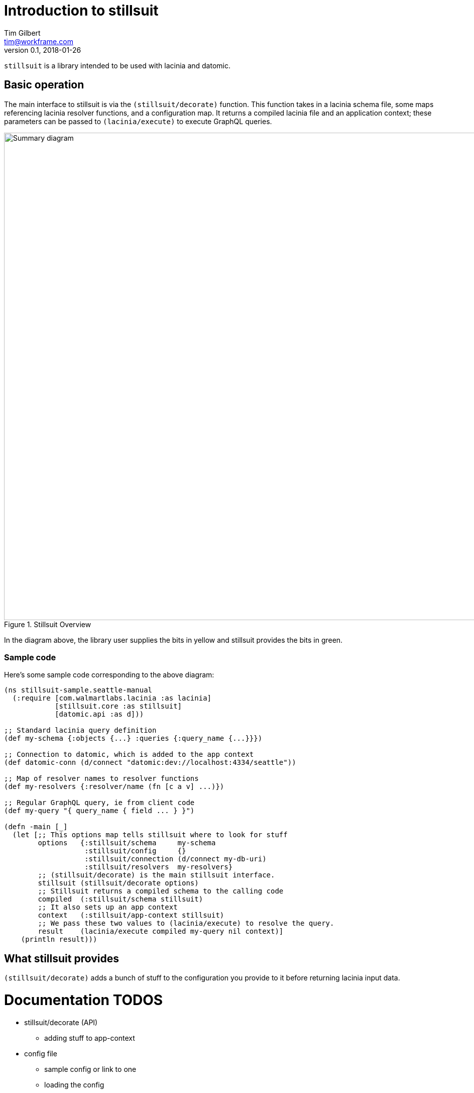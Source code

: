 = Introduction to stillsuit
Tim Gilbert <tim@workframe.com>
v0.1, 2018-01-26
:sectanchors:

`stillsuit` is a library intended to be used with lacinia and datomic.

== Basic operation

The main interface to stillsuit is via the `(stillsuit/decorate)` function. This
function takes in a lacinia schema file, some maps referencing lacinia resolver
functions, and a configuration map. It returns a compiled lacinia file and an
application context; these parameters can be passed to `(lacinia/execute)` to
execute GraphQL queries.

[#img-overview]
.Stillsuit Overview
image::stillsuit-summary.png[alt=Summary diagram, width=970 height=840]

In the diagram above, the library user supplies the bits in yellow and stillsuit provides the bits in green.

=== Sample code

Here's some sample code corresponding to the above diagram:

```clojure
(ns stillsuit-sample.seattle-manual
  (:require [com.walmartlabs.lacinia :as lacinia]
            [stillsuit.core :as stillsuit]
            [datomic.api :as d]))

;; Standard lacinia query definition
(def my-schema {:objects {...} :queries {:query_name {...}}})

;; Connection to datomic, which is added to the app context
(def datomic-conn (d/connect "datomic:dev://localhost:4334/seattle"))

;; Map of resolver names to resolver functions
(def my-resolvers {:resolver/name (fn [c a v] ...)})

;; Regular GraphQL query, ie from client code
(def my-query "{ query_name { field ... } }")

(defn -main [_]
  (let [;; This options map tells stillsuit where to look for stuff
        options   {:stillsuit/schema     my-schema
                   :stillsuit/config     {}
                   :stillsuit/connection (d/connect my-db-uri)
                   :stillsuit/resolvers  my-resolvers}
        ;; (stillsuit/decorate) is the main stillsuit interface.
        stillsuit (stillsuit/decorate options)
        ;; Stillsuit returns a compiled schema to the calling code
        compiled  (:stillsuit/schema stillsuit)
        ;; It also sets up an app context
        context   (:stillsuit/app-context stillsuit)
        ;; We pass these two values to (lacinia/execute) to resolve the query.
        result    (lacinia/execute compiled my-query nil context)]
    (println result)))
```

== What stillsuit provides

`(stillsuit/decorate)` adds a bunch of stuff to the configuration you provide to
it before returning lacinia input data.

= Documentation TODOS

* stillsuit/decorate (API)
** adding stuff to app-context
* config file
** sample config or link to one
** loading the config
* how to write queries
** getting a db
** returning entities or entity lists
** sample query resolver for a single-entity
** sample for a multiple-entity query
** sort order of results
* writing mutations
** getting a connection
** return an entity
** sample "create a thing" mutation
** sample "update a thing" mutation
* entity resolvers
** how to specify them
** options
** specifying backrefs
* default resolver
** lacinia to datomic name translation
* scalars
** what's covered
** keywords
** dealing with time
** sample queries with args
* enums
** the two enum flavors
** specifying enums in the config file
** resolving lacinia enums to datomic keywords
** using the enum resolver
